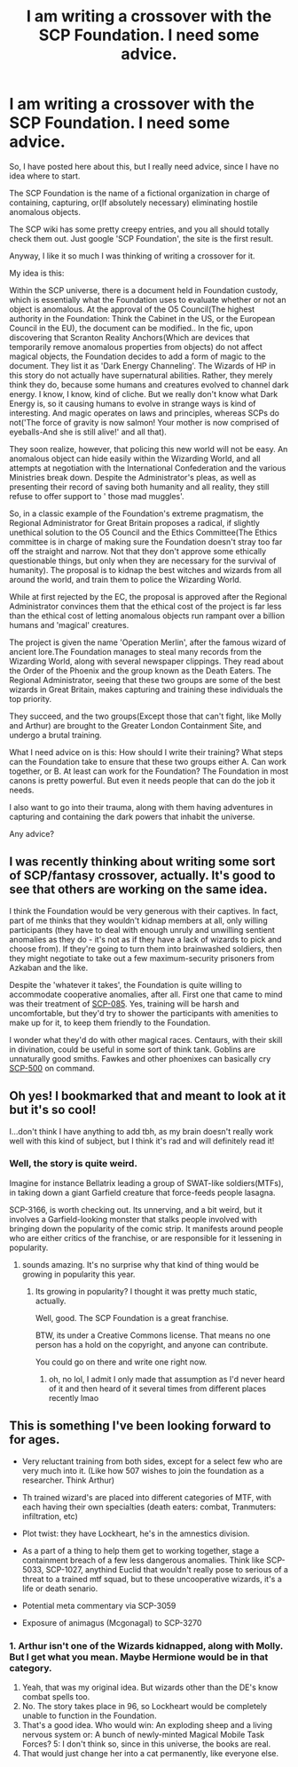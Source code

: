 #+TITLE: I am writing a crossover with the SCP Foundation. I need some advice.

* I am writing a crossover with the SCP Foundation. I need some advice.
:PROPERTIES:
:Author: LordMacragge
:Score: 2
:DateUnix: 1606496366.0
:DateShort: 2020-Nov-27
:FlairText: Discussion
:END:
So, I have posted here about this, but I really need advice, since I have no idea where to start.

The SCP Foundation is the name of a fictional organization in charge of containing, capturing, or(If absolutely necessary) eliminating hostile anomalous objects.

The SCP wiki has some pretty creepy entries, and you all should totally check them out. Just google 'SCP Foundation', the site is the first result.

Anyway, I like it so much I was thinking of writing a crossover for it.

My idea is this:

Within the SCP universe, there is a document held in Foundation custody, which is essentially what the Foundation uses to evaluate whether or not an object is anomalous. At the approval of the O5 Council(The highest authority in the Foundation: Think the Cabinet in the US, or the European Council in the EU), the document can be modified.. In the fic, upon discovering that Scranton Reality Anchors(Which are devices that temporarily remove anomalous properties from objects) do not affect magical objects, the Foundation decides to add a form of magic to the document. They list it as 'Dark Energy Channeling'. The Wizards of HP in this story do not actually have supernatural abilities. Rather, they merely think they do, because some humans and creatures evolved to channel dark energy. I know, I know, kind of cliche. But we really don't know what Dark Energy is, so it causing humans to evolve in strange ways is kind of interesting. And magic operates on laws and principles, whereas SCPs do not('The force of gravity is now salmon! Your mother is now comprised of eyeballs-And she is still alive!' and all that).

They soon realize, however, that policing this new world will not be easy. An anomalous object can hide easily within the Wizarding World, and all attempts at negotiation with the International Confederation and the various Ministries break down. Despite the Administrator's pleas, as well as presenting their record of saving both humanity and all reality, they still refuse to offer support to ' those mad muggles'.

So, in a classic example of the Foundation's extreme pragmatism, the Regional Administrator for Great Britain proposes a radical, if slightly unethical solution to the O5 Council and the Ethics Committee(The Ethics committee is in charge of making sure the Foundation doesn't stray too far off the straight and narrow. Not that they don't approve some ethically questionable things, but only when they are necessary for the survival of humanity). The proposal is to kidnap the best witches and wizards from all around the world, and train them to police the Wizarding World.

While at first rejected by the EC, the proposal is approved after the Regional Administrator convinces them that the ethical cost of the project is far less than the ethical cost of letting anomalous objects run rampant over a billion humans and 'magical' creatures.

The project is given the name 'Operation Merlin', after the famous wizard of ancient lore.The Foundation manages to steal many records from the Wizarding World, along with several newspaper clippings. They read about the Order of the Phoenix and the group known as the Death Eaters. The Regional Administrator, seeing that these two groups are some of the best wizards in Great Britain, makes capturing and training these individuals the top priority.

They succeed, and the two groups(Except those that can't fight, like Molly and Arthur) are brought to the Greater London Containment Site, and undergo a brutal training.

What I need advice on is this: How should I write their training? What steps can the Foundation take to ensure that these two groups either A. Can work together, or B. At least can work for the Foundation? The Foundation in most canons is pretty powerful. But even it needs people that can do the job it needs.

I also want to go into their trauma, along with them having adventures in capturing and containing the dark powers that inhabit the universe.

Any advice?


** I was recently thinking about writing some sort of SCP/fantasy crossover, actually. It's good to see that others are working on the same idea.

I think the Foundation would be very generous with their captives. In fact, part of me thinks that they wouldn't kidnap members at all, only willing participants (they have to deal with enough unruly and unwilling sentient anomalies as they do - it's not as if they have a lack of wizards to pick and choose from). If they're going to turn them into brainwashed soldiers, then they might negotiate to take out a few maximum-security prisoners from Azkaban and the like.

Despite the 'whatever it takes', the Foundation is quite willing to accommodate cooperative anomalies, after all. First one that came to mind was their treatment of [[http://www.scpwiki.com/scp-085][SCP-085]]. Yes, training will be harsh and uncomfortable, but they'd try to shower the participants with amenities to make up for it, to keep them friendly to the Foundation.

I wonder what they'd do with other magical races. Centaurs, with their skill in divination, could be useful in some sort of think tank. Goblins are unnaturally good smiths. Fawkes and other phoenixes can basically cry [[http://www.scpwiki.com/scp-500][SCP-500]] on command.
:PROPERTIES:
:Author: darienqmk
:Score: 3
:DateUnix: 1606514229.0
:DateShort: 2020-Nov-28
:END:


** Oh yes! I bookmarked that and meant to look at it but it's so cool!

I...don't think I have anything to add tbh, as my brain doesn't really work well with this kind of subject, but I think it's rad and will definitely read it!
:PROPERTIES:
:Author: karigan_g
:Score: 2
:DateUnix: 1606499257.0
:DateShort: 2020-Nov-27
:END:

*** Well, the story is quite weird.

Imagine for instance Bellatrix leading a group of SWAT-like soldiers(MTFs), in taking down a giant Garfield creature that force-feeds people lasagna.

SCP-3166, is worth checking out. Its unnerving, and a bit weird, but it involves a Garfield-looking monster that stalks people involved with bringing down the popularity of the comic strip. It manifests around people who are either critics of the franchise, or are responsible for it lessening in popularity.
:PROPERTIES:
:Author: LordMacragge
:Score: 3
:DateUnix: 1606499420.0
:DateShort: 2020-Nov-27
:END:

**** sounds amazing. It's no surprise why that kind of thing would be growing in popularity this year.
:PROPERTIES:
:Author: karigan_g
:Score: 2
:DateUnix: 1606499818.0
:DateShort: 2020-Nov-27
:END:

***** Its growing in popularity? I thought it was pretty much static, actually.

Well, good. The SCP Foundation is a great franchise.

BTW, its under a Creative Commons license. That means no one person has a hold on the copyright, and anyone can contribute.

You could go on there and write one right now.
:PROPERTIES:
:Author: LordMacragge
:Score: 2
:DateUnix: 1606500029.0
:DateShort: 2020-Nov-27
:END:

****** oh, no lol, I admit I only made that assumption as I'd never heard of it and then heard of it several times from different places recently lmao
:PROPERTIES:
:Author: karigan_g
:Score: 2
:DateUnix: 1606500773.0
:DateShort: 2020-Nov-27
:END:


** This is something I've been looking forward to for ages.

- Very reluctant training from both sides, except for a select few who are very much into it. (Like how 507 wishes to join the foundation as a researcher. Think Arthur)

- Th trained wizard's are placed into different categories of MTF, with each having their own specialties (death eaters: combat, Tranmuters: infiltration, etc)

- Plot twist: they have Lockheart, he's in the amnestics division.

- As a part of a thing to help them get to working together, stage a containment breach of a few less dangerous anomalies. Think like SCP-5033, SCP-1027, anythind Euclid that wouldn't really pose to serious of a threat to a trained mtf squad, but to these uncooperative wizards, it's a life or death senario.

- Potential meta commentary via SCP-3059

- Exposure of animagus (Mcgonagal) to SCP-3270
:PROPERTIES:
:Author: QwopterMain
:Score: 1
:DateUnix: 1606502592.0
:DateShort: 2020-Nov-27
:END:

*** 1. Arthur isn't one of the Wizards kidnapped, along with Molly. But I get what you mean. Maybe Hermione would be in that category.
2. Yeah, that was my original idea. But wizards other than the DE's know combat spells too.
3. No. The story takes place in 96, so Lockheart would be completely unable to function in the Foundation.
4. That's a good idea. Who would win: An exploding sheep and a living nervous system or: A bunch of newly-minted Magical Mobile Task Forces? 5: I don't think so, since in this universe, the books are real.
5. That would just change her into a cat permanently, like everyone else.
:PROPERTIES:
:Author: LordMacragge
:Score: 2
:DateUnix: 1606504989.0
:DateShort: 2020-Nov-27
:END:
